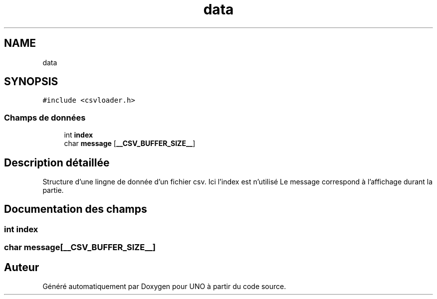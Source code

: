 .TH "data" 3 "Lundi 27 Avril 2020" "Version 1.2" "UNO" \" -*- nroff -*-
.ad l
.nh
.SH NAME
data
.SH SYNOPSIS
.br
.PP
.PP
\fC#include <csvloader\&.h>\fP
.SS "Champs de données"

.in +1c
.ti -1c
.RI "int \fBindex\fP"
.br
.ti -1c
.RI "char \fBmessage\fP [\fB__CSV_BUFFER_SIZE__\fP]"
.br
.in -1c
.SH "Description détaillée"
.PP 
Structure d'une lingne de donnée d'un fichier csv\&. Ici l'index est n'utilisé Le message correspond à l'affichage durant la partie\&. 
.SH "Documentation des champs"
.PP 
.SS "int index"

.SS "char message[\fB__CSV_BUFFER_SIZE__\fP]"


.SH "Auteur"
.PP 
Généré automatiquement par Doxygen pour UNO à partir du code source\&.
